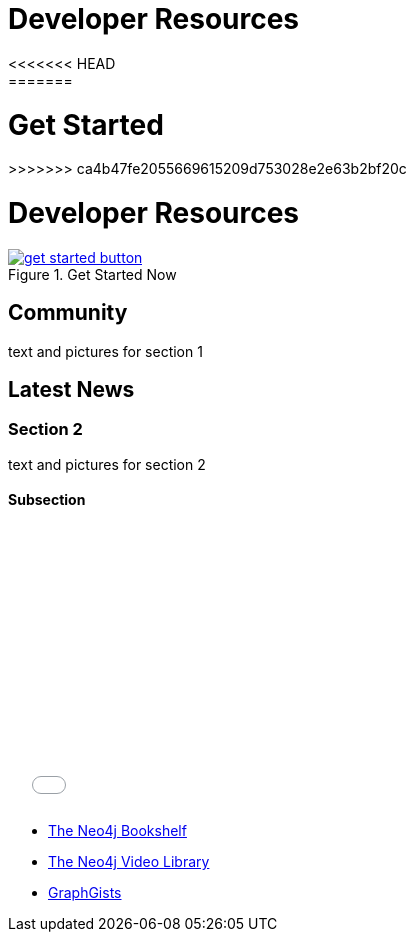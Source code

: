 = Developer Resources
:section: Developer Resources
:section-link: new-home
:section-level: 1
:slug: new-home
<<<<<<< HEAD
=======

= Get Started
>>>>>>> ca4b47fe2055669615209d753028e2e63b2bf20c

= Developer Resources 

.Get Started Now
image::get-started-button.png[link="/get-started/"]

== Community

text and pictures for section 1

== Latest News

=== Section 2

text and pictures for section 2

==== Subsection

++++
<iframe src="//player.vimeo.com/video/105756951?color=ff9933" width="500" height="281" frameborder="0" webkitallowfullscreen mozallowfullscreen allowfullscreen></iframe>
++++

[role=side-nav]
* link:/books[The Neo4j Bookshelf]
* http://watch.neo4j.org[The Neo4j Video Library]
* http://gist.neo4j.org/[GraphGists]

// .. etc ..
